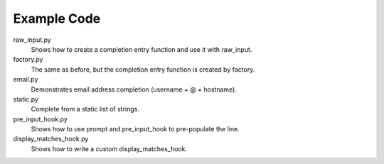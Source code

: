 Example Code
------------

raw_input.py
    Shows how to create a completion entry function and use it with raw_input.

factory.py
    The same as before, but the completion entry function is created by factory.

email.py
    Demonstrates email address completion (username + @ + hostname).

static.py
    Complete from a static list of strings.

pre_input_hook.py
    Shows how to use prompt and pre_input_hook to pre-populate the line.

display_matches_hook.py
    Shows how to write a custom display_matches_hook.
